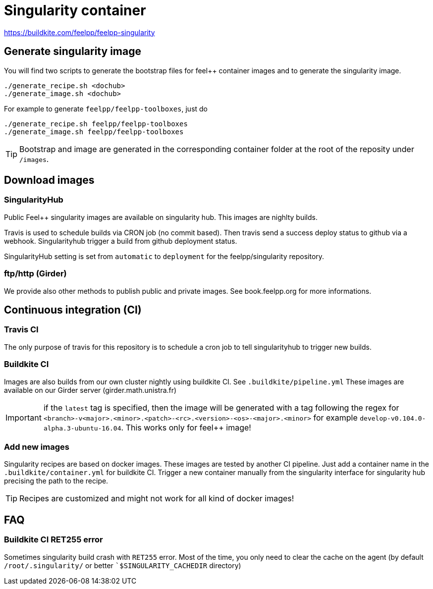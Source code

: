 = Singularity container

https://badge.buildkite.com/93b420065f76121c5bd720bf8d454c91b77658df278c7a96d9.svg[https://buildkite.com/feelpp/feelpp-singularity]

== Generate singularity image

:INFO: SINGULARITY VERSION: >= 2.4

You will find two scripts to generate the bootstrap files for feel++ container
images and to generate the singularity image.

```
./generate_recipe.sh <dochub>
./generate_image.sh <dochub>
```

For example to generate `feelpp/feelpp-toolboxes`, just do

```
./generate_recipe.sh feelpp/feelpp-toolboxes
./generate_image.sh feelpp/feelpp-toolboxes
```

TIP: Bootstrap and image are generated in the corresponding container folder at
the root of the reposity under `/images`.

== Download images

=== SingularityHub

Public Feel++ singularity images are available on singularity hub.
This images are nighlty builds.

Travis is used to schedule builds via CRON job (no commit based).
Then travis send a success deploy status to github via a webhook.
Singularityhub trigger a build from github deployment status.

SingularityHub setting is set from `automatic` to `deployment` for
the feelpp/singularity repository.

=== ftp/http (Girder)

We provide also other methods to publish public and private images.
See book.feelpp.org for more informations.

== Continuous integration (CI)

=== Travis CI

The only purpose of travis for this repository is to schedule a
cron job to tell singularityhub to trigger new builds.

=== Buildkite CI

Images are also builds from our own cluster nightly using buildkite CI.
See `.buildkite/pipeline.yml`
These images are available on our Girder server (girder.math.unistra.fr)

IMPORTANT: if the `latest` tag is specified, then the image will be generated
with a tag following the regex for
`<branch>-v<major>.<minor>.<patch>-<rc>.<version>-<os>-<major>.<minor>`
for example `develop-v0.104.0-alpha.3-ubuntu-16.04`.
This works only for feel++ image!

=== Add new images

Singularity recipes are based on docker images. These images are tested
by another CI pipeline.
Just add a container name in the `.buildkite/container.yml` for buildkite CI.
Trigger a new container manually from the singularity interface for
singularity hub precising the path to the recipe.

TIP: Recipes are customized and might not work for all kind of docker images!

== FAQ

=== Buildkite CI RET255 error

Sometimes singularity build crash with `RET255` error. Most of the time,
you only need to clear the cache on the agent (by default `/root/.singularity/`
or better ``$SINGULARITY_CACHEDIR` directory)

